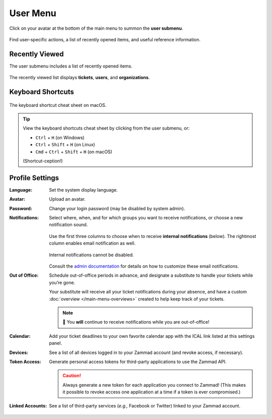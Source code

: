 User Menu
=========

Click on your avatar at the bottom of the main menu to summon the **user submenu**.

.. figure:: images/main-menu/user-menu.jpg
   :align: center
   :scale: 50%

   Find user-specific actions, a list of recently opened items, and useful reference information.

Recently Viewed
---------------

The user submenu includes a list of recently opened items.

.. figure:: images/main-menu/user-menu-recently-viewed.png
   :align: center
   :scale: 70%

   The recently viewed list displays **tickets**, **users**, and **organizations**.

Keyboard Shortcuts
------------------

.. figure:: images/main-menu/user-menu-keyboard-shortcuts.jpg
   :align: center
   :scale: 50%

   The keyboard shortcut cheat sheet on macOS.

.. tip:: View the keyboard shortcuts cheat sheet by clicking from the user submenu, or:

   * ``Ctrl`` + ``H`` (on Windows)
   * ``Ctrl`` + ``Shift`` + ``H`` (on Linux)
   * ``Cmd`` + ``Ctrl`` + ``Shift`` + ``H`` (on macOS)

   (Shortcut-ception!)

Profile Settings
----------------

:Language:

   Set the system display language.

:Avatar:

   Upload an avatar.

:Password:

   Change your login password (may be disabled by system admin).

:Notifications:

   Select where, when, and for which groups you want to receive notifications,
   or choose a new notification sound.

   .. figure:: images/main-menu/user-menu-notifications-settings.jpg
      :align: center

      Use the first three columns to choose when to receive **internal
      notifications** (below). The rightmost column enables email notification
      as well.

   .. figure:: images/main-menu/user-menu-notifications-center.jpg
      :align: center

      Internal notifications cannot be disabled.

   Consult the `admin documentation <https://zammad-admin-documentation.readthedocs.io/en/latest/manage-trigger.html#other-notifications>`_
   for details on how to customize these email notifications.

:Out of Office: 

    Schedule out-of-office periods in advance, and designate a substitute to
    handle your tickets while you’re gone.
    
    Your substitute will receive all your ticket notifications during your
    absence, and have a custom :doc:`overview </main-menu-overviews>` created
    to help keep track of your tickets.
	
    .. note:: 🔔 You **will** continue to receive notifications while you are
              out-of-office!

:Calendar:

   Add your ticket deadlines to your own favorite calendar app with the ICAL
   link listed at this settings panel.

:Devices:

   See a list of all devices logged in to your Zammad account (and revoke
   access, if necessary).

:Token Access:

   Generate personal access tokens for third-party applications to use the
   Zammad API.

   .. caution:: Always generate a new token for each application you connect to
                Zammad! (This makes it possible to revoke access one
                application at a time if a token is ever compromised.)

:Linked Accounts:

   See a list of third-party services (*e.g.,* Facebook or Twitter) linked to
   your Zammad account.
